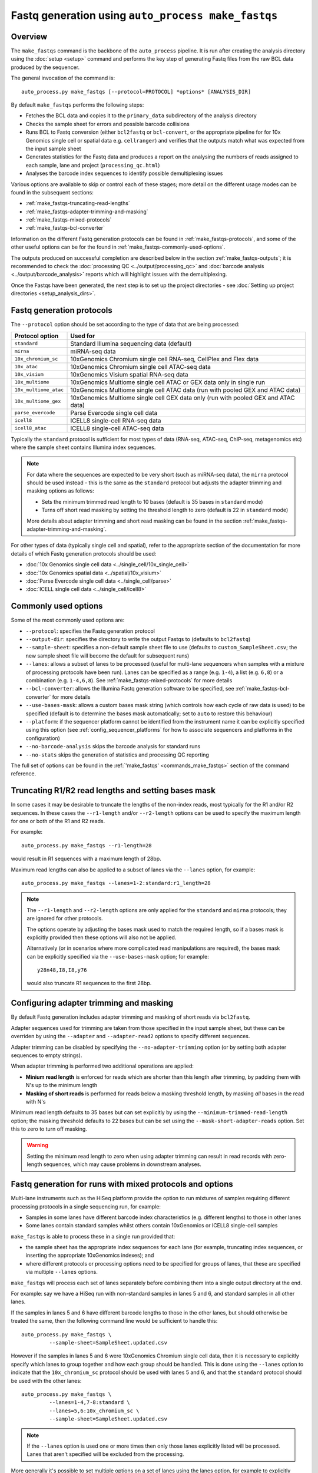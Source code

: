 Fastq generation using ``auto_process make_fastqs``
===================================================

Overview
--------

The ``make_fastqs`` command is the backbone of the ``auto_process``
pipeline. It is run after creating the analysis directory using the
:doc:`setup <setup>` command and performs the key step of generating
Fastq files from the raw BCL data produced by the sequencer.

The general invocation of the command is:

::

   auto_process.py make_fastqs [--protocol=PROTOCOL] *options* [ANALYSIS_DIR]

By default ``make_fastqs`` performs the following steps:

* Fetches the BCL data and copies it to the ``primary_data`` subdirectory
  of the analysis directory
* Checks the sample sheet for errors and possible barcode collisions
* Runs BCL to Fastq conversion (either ``bcl2fastq`` or ``bcl-convert``,
  or the appropriate pipeline for  for 10x Genomics single cell or spatial
  data e.g. ``cellranger``) and verifies that the outputs match what was
  expected from the input sample sheet
* Generates statistics for the Fastq data and produces a report on the
  analysing the numbers of reads assigned to each sample, lane and
  project (``processing_qc.html``)
* Analyses the barcode index sequences to identify possible demultiplexing
  issues

Various options are available to skip or control each of these stages;
more detail on the different usage modes can be found in the
subsequent sections:

* :ref:`make_fastqs-truncating-read-lengths`
* :ref:`make_fastqs-adapter-trimming-and-masking`
* :ref:`make_fastqs-mixed-protocols`
* :ref:`make_fastqs-bcl-converter`

Information on the different Fastq generation protocols can be found in
:ref:`make_fastqs-protocols`, and some of the other useful options can be
for the found in :ref:`make_fastqs-commonly-used-options`.

The outputs produced on successful completion are described below
in the section :ref:`make_fastqs-outputs`; it is recommended to check
the :doc:`processing QC <../output/processing_qc>` and
:doc:`barcode analysis <../output/barcode_analysis>` reports which
will highlight issues with the demultiplexing.

Once the Fastqs have been generated, the next step is to set up the
project directories - see
:doc:`Setting up project directories <setup_analysis_dirs>`.

.. _make_fastqs-protocols:

Fastq generation protocols
--------------------------

The ``--protocol`` option should be set according to the type of data
that are being processed:

======================== =====================================
Protocol option          Used for
======================== =====================================
``standard``             Standard Illumina sequencing data
                         (default)
``mirna``                miRNA-seq data
``10x_chromium_sc``      10xGenomics Chromium single cell
                         RNA-seq, CellPlex and Flex data
``10x_atac``             10xGenomics Chromium single cell
                         ATAC-seq data
``10x_visium``           10xGenomics Visium spatial RNA-seq
                         data
``10x_multiome``         10xGenomics Multiome single cell
                         ATAC or GEX data only in single
                         run
``10x_multiome_atac``    10xGenomics Multiome single cell
                         ATAC data (run with pooled GEX
                         and ATAC data)
``10x_multiome_gex``     10xGenomics Multiome single cell
                         GEX data only (run with pooled GEX
                         and ATAC data)
``parse_evercode``       Parse Evercode single cell data
``icell8``               ICELL8 single-cell RNA-seq data
``icell8_atac``          ICELL8 single-cell ATAC-seq data
======================== =====================================

Typically the ``standard`` protocol is sufficient for most types of
data (RNA-seq, ATAC-seq, ChIP-seq, metagenomics etc) where
the sample sheet contains Illumina index sequences.

.. note::

   For data where the sequences are expected to be very short (such
   as miRNA-seq data), the ``mirna`` protocol should be used instead -
   this is the same as the ``standard`` protocol but adjusts the
   adapter trimming and masking options as follows:

   * Sets the minimum trimmed read length to 10 bases (default is
     35 bases in ``standard`` mode)
   * Turns off short read masking by setting the threshold length
     to zero (default is 22 in ``standard`` mode)

   More details about adapter trimming and short read masking can be
   found in the section :ref:`make_fastqs-adapter-trimming-and-masking`.

For other types of data (typically single cell and spatial), refer to
the appropriate section of the documentation for more details of which
Fastq generation protocols should be used:

* :doc:`10x Genomics single cell data <../single_cell/10x_single_cell>`
* :doc:`10x Genomics spatial data <../spatial/10x_visium>`
* :doc:`Parse Evercode single cell data <../single_cell/parse>`
* :doc:`ICELL single cell data <../single_cell/icell8>`

.. _make_fastqs-commonly-used-options:

Commonly used options
---------------------

Some of the most commonly used options are:

* ``--protocol``: specifies the Fastq generation protocol
* ``--output-dir``: specifies the directory to write the output
  Fastqs to (defaults to ``bcl2fastq``)
* ``--sample-sheet``: specifies a non-default sample sheet file
  to use (defaults to ``custom_SampleSheet.csv``; the new sample
  sheet file will become the default for subsequent runs)
* ``--lanes``: allows a subset of lanes to be processed (useful
  for multi-lane sequencers when samples with a mixture
  of processing protocols have been run). Lanes can be specified
  as a range (e.g. ``1-4``), a list (e.g. ``6,8``) or a
  combination (e.g. ``1-4,6,8``). See
  :ref:`make_fastqs-mixed-protocols` for more details
* ``--bcl-converter``: allows the Illumina Fastq generation
  software to be specified, see :ref:`make_fastqs-bcl-converter`
  for more details
* ``--use-bases-mask``: allows a custom bases mask string (which
  controls how each cycle of raw data is used) to be specified
  (default is to determine the bases mask automatically; set to
  ``auto`` to restore this behaviour)
* ``--platform``: if the sequencer platform cannot be identified
  from the instrument name it can be explicitly specified using
  this option (see :ref:`config_sequencer_platforms` for how to
  associate sequencers and platforms in the configuration)
* ``--no-barcode-analysis`` skips the barcode analysis for
  standard runs
* ``--no-stats`` skips the generation of statistics and processing
  QC reporting

The full set of options can be found in the
:ref:`'make_fastqs' <commands_make_fastqs>` section of the command
reference.

.. _make_fastqs-truncating-read-lengths:

Truncating R1/R2 read lengths and setting bases mask
----------------------------------------------------

In some cases it may be desirable to truncate the lengths of the
non-index reads, most typically for the R1 and/or R2 sequences.
In these cases the ``--r1-length`` and/or ``--r2-length`` options
can be used to specify the maximum length for one or both of the
R1 and R2 reads.

For example:

::

  auto_process.py make_fastqs --r1-length=28

would result in R1 sequences with a maximum length of 28bp.

Maximum read lengths can also be applied to a subset of lanes
via the ``--lanes`` option, for example:

::

   auto_process.py make_fastqs --lanes=1-2:standard:r1_length=28


.. note::

   The ``--r1-length`` and ``--r2-length`` options are only
   applied for the ``standard`` and ``mirna`` protocols; they
   are ignored for other protocols.

   The options operate by adjusting the bases mask used to
   match the required length, so if a bases mask is explicitly
   provided then these options will also not be applied.

   Alternatively (or in scenarios where more complicated
   read manipulations are required), the bases mask can be
   explicitly specified via the ``--use-bases-mask`` option;
   for example:

   ::

      y28n48,I8,I8,y76

   would also truncate R1 sequences to the first 28bp.

.. _make_fastqs-adapter-trimming-and-masking:

Configuring adapter trimming and masking
----------------------------------------

By default Fastq generation includes adapter trimming and masking of
short reads via ``bcl2fastq``.

Adapter sequences used for trimming are taken from those specified
in the input sample sheet, but these can be overriden by using the
``--adapter`` and ``--adapter-read2`` options to specify different
sequences.

Adapter trimming can be disabled by specifying the
``--no-adapter-trimming`` option (or by setting both adapter
sequences to empty strings).

When adapter trimming is performed two additional operations are
applied:

* **Minium read length** is enforced for reads which are shorter
  than this length after trimming, by padding them with N's
  up to the minimum length
* **Masking of short reads** is performed for reads below a
  masking threshold length, by masking *all* bases in the read
  with N's

Minimum read length defaults to 35 bases but can set explicitly by
using the ``--minimum-trimmed-read-length`` option; the masking
threshold defaults to 22 bases but can be set using the
``--mask-short-adapter-reads`` option. Set this to zero to turn
off masking.

.. warning::

   Setting the minimum read length to zero when using adapter
   trimming can result in read records with zero-length sequences,
   which may cause problems in downstream analyses.

.. _make_fastqs-mixed-protocols:

Fastq generation for runs with mixed protocols and options
----------------------------------------------------------

Multi-lane instruments such as the HiSeq platform provide the
option to run mixtures of samples requiring different processing
protocols in a single sequencing run, for example:

* Samples in some lanes have different barcode index
  characteristics (e.g. different lengths) to those in
  other lanes
* Some lanes contain standard samples whilst others contain
  10xGenomics or ICELL8 single-cell samples

``make_fastqs`` is able to process these in a single run provided
that:

* the sample sheet has the appropriate index sequences for
  each lane (for example, truncating index sequences, or
  inserting the appropriate 10xGenomics indexes); and
* where different protocols or processing options need to
  be specified for groups of lanes, that these are specified
  via multiple ``--lanes`` options.

``make_fastqs`` will process each set of lanes separately
before combining them into a single output directory at the
end.

For example: say we have a HiSeq run with non-standard samples
in lanes 5 and 6, and standard samples in all other lanes.

If the samples in lanes 5 and 6 have different barcode lengths
to those in the other lanes, but should otherwise be treated
the same, then the following command line would be sufficient
to handle this:

::

   auto_process.py make_fastqs \
	    --sample-sheet=SampleSheet.updated.csv

However if the samples in lanes 5 and 6 were 10xGenomics
Chromium single cell data, then it is necessary to explicitly
specify which lanes to group together and how each group should
be handled. This is done using the ``--lanes`` option to
indicate that the ``10x_chromium_sc`` protocol should be used
with lanes 5 and 6, and that the ``standard`` protocol should
be used with the other lanes:

::

   auto_process.py make_fastqs \
            --lanes=1-4,7-8:standard \
	    --lanes=5,6:10x_chromium_sc \
	    --sample-sheet=SampleSheet.updated.csv


.. note::

   If the ``--lanes`` option is used one or more times then
   only those lanes explicitly listed will be processed.
   Lanes that aren't specified will be excluded from the
   processing.

More generally it's possible to set multiple options on a
set of lanes using the lanes option, for example to explicitly
specify the adapter sequences for lane 8:

::

   auto_process.py make_fastqs \
            --lanes=1-7 \
	    --lanes=8:adapter=CTGTCTCTTATACACATCT \
	    --sample-sheet=SampleSheet.updated.csv

The general form of the ``--lanes`` option is:

::

   --lanes=LANES[:protocol][:OPTION=VALUE[:OPTION=VALUE...]]

The available options are:

===================================== ==================================
Option                                Description
===================================== ==================================
``bases_mask=BASES_MASK``             Set bases mask
``r1_length=LENGTH``                  Truncate R1 reads to ``LENGTH``
                                      (``standard`` and ``mirna``
                                      protocols only)
``r2_length=LENGTH``                  Truncate R2 reads to ``LENGTH``
                                      (``standard`` and ``mirna``
                                      protocols only)
``trim_adapters=yes|no``              Turn adapter trimming on or off
``adapter=SEQUENCE``                  Set adapter sequence for trimming
``adapter_read2=SEQUENCE``            Set read2 adapter sequence
``minimum_trimmed_read_length=N``     Set minimum trimmed read length
``mask_short_adapter_reads=N``        Set minimum read length below
                                      which sequences are masked
``tenx_filter_single_index=yes|no``   Set ``--filter-single-index``
                                      option for ``cellranger``
                                      or ``cellranger-arc``
``tenx_filter_dual_index=yes|no``     Set ``--filter-dual-index``
                                      option for ``cellranger``
                                      or ``cellranger-arc``
``spaceranger_rc_i2_override=BOOL``   Set ``--rc-i2-override`` option
                                      for ``spaceranger`` (can be
                                      either ``true`` or ``false``)
``icell8_well_list=FILE``             Well list file (``icell8`` and
                                      ``icell8_atac`` protocols only)
``icell8_atac_swap_i1_and_i2=yes|no`` Turn I1/I2 swapping on or off
                                      (``icell8_atac`` protocol only)
``icell8_atac_reverse_complement``    Set reverse complementing option
                                      (``icell8_atac`` protocol only)
``analyse_barcodes=yes|no``           Turn barcode analysis on or off
===================================== ==================================

These options will override the defaults and any global values
set by the top-level options.

It is also possible to process subsets of lanes manually, and
then use the ``merge_fastq_dirs``, ``update_fastq_stats`` and
``analyse_barcodes`` commands to combine and analyse the Fastqs.

For example, for the mixture of standard and 10xGenomics samples
previously described this might look like:

::

   # Process lanes 1-4,7-8 (standard samples)
   auto_process.py make_fastqs \
            --lanes=1-4,7-8 \
	    --sample-sheet=SampleSheet.updated.csv \
            --output-dir=bcl2fastq.L123478 \
            --use-bases-mask=auto \
            --no-barcode-analysis \
	    --no-stats

   # Process lanes 5-6 (10xGenomics samples)
   auto_process.py make_fastqs \
            --lanes=5-6 \
	    --sample-sheet=SampleSheet.updated.csv \
	    --protocol=10x_chromium_sc \
            --output-dir=bcl2fastq.L56 \
            --use-bases-mask=auto \
	    --no-stats

   # Combine outputs
   auto_process.py merge_fastq_dirs \
             --primary-unaligned-dir=bcl2fastq.L123478 \
	     --output-dir=bcl2fastq

   # Generate statistics
   auto_process.py update_fastq_stats

   # Analyse barcodes (standard samples only)
   auto_process.py analyse_barcodes --lanes=1-4,7-8

See the appropriate sections of the command reference for
the full set of available options:

* :ref:`commands_merge_fastq_dirs`
* :ref:`commands_update_fastq_stats`
* :ref:`commands_analyse_barcodes`

.. _make_fastqs-processing-same-run-multiple-times:

Processing a single run multiple times
--------------------------------------

Sometimes it is necessary to process a single run multiple times,
(for example, to try different parameter sets) while keeping the
outputs from each processing attempt in the same analysis
directory.

The ``--id`` option of the ``make_fastqs`` command can be used to
facilitate this, by allowing an identifier (e.g. ``no_trimming``)
to be supplied which will then be appended to the outputs from the
Fastq generation (including the output directories holding the
generated Fastqs, the barcode analysis directories, and the
statistics and processing report files).

For example:

::

   auto_process.py make_fastqs --id=no_trimming --no-adapter-trimming

would produce ``bcl2fastq_no_trimming``, ``barcodes_no_trimming``,
``statistics_no_trimming.info`` and so on.

.. note::

   The ``--id`` option of the ``setup_analysis_dirs`` command
   can be used to create projects which carry the same identifier,
   see :ref:`setup_analysis_dirs-add-identifier`.

.. note::

   A simpler alternative is to set up a completely new parallel
   analysis directory for reprocessing, and expliciting assigning
   a unique analysis number to distinguish it from other analysis
   attempts.

   This can be done via the ``setup`` command using the ``-n``
   option (see :ref:`setup_specifying_analysis_run_number`), or by
   setting the ``analysis_number`` metadata item within an existing
   analysis directory.

.. _make_fastqs-bcl-converter:

Specifying Illumina BCL conversion software
-------------------------------------------

For the ``standard`` and ``mirna`` Fastq generation protocols,
it is possible to use either the ``bcl2fastq`` or ``bcl-convert``
software packages to convert raw BCL data into Fastq files.

The ``--bcl-converter`` command line option can be used to
specify both the BCL converter software and optionally also
restrict to a range (or single version), for example:

::

   auto_process.py make_fastqs --bcl-converter 'bcl-convert>=3.7'

Default BCL conversion software can be specified in the config
file, both generally and on a per-platform basis (see
:ref:`specifying_bcl_conversion_software`).

.. _make_fastqs-outputs:

Outputs
-------

On completion the ``make_fastqs`` command will produce:

* An output directory called ``bcl2fastq`` with the demultiplexed
  Fastq files (see below for more detail)
* A set of tab-delimited files with statistics on each of the
  Fastq files
* An HTML report on the processing QC (see the section on
  :doc:`Processing QC reports <../output/processing_qc>`)
* A :doc:`projects.info <../control_files/projects_info>` metadata
  file which is used by the :doc:`setup_analysis_dirs <setup_analysis_dirs>`
  command when setting up analysis project directories (see
  :doc:`Setting up project directories <setup_analysis_dirs>`)

For standard runs there will additional outputs:

* A directory called ``barcode_analysis`` which will contain
  reports with analysis of the barcode index sequences (see the
  section on :doc:`Barcode analysis <../output/barcode_analysis>`)

If the run included 10xGenomics Chromium 3' data then there will
be some additional outputs:

* A report in the top-level analysis directory called
  ``cellranger_qc_summary[_LANES].html``, which is an HTML copy
  of the QC summary JSON file produced by ``cellranger mkfastq``
  (nb ``LANES`` will be the subset of lanes from the
  run which contained the Chromium data, if the run consisted
  of a mixture of Chromium and non-Chromium samples, for example:
  ``--lanes=5,6`` results in ``56``).

.. note::

   The processing QC reports can be copied to the QC server using
   the :doc:`publish_qc command <publish_qc>`.

Output Fastq files
******************

Each sample defined in the input sample sheet will produce one
or more output Fastq files, depending on:

* if the run was single- or paired-end,
* whether the sample appeared in more than one lane, and
* whether the ``--no-lane-splitting`` option was specified

By default if samples appear in more than one lane in a sequencing
run then ``make_fastqs`` will generate multiple Fastqs with
each Fastq only containing reads from a single lane, and with
the lane number appearing in the Fastq file name.

However if the ``--no-lane-splitting`` option is specified then
the reads from all lanes that the sample appeared in will be
combined into the same Fastq file.

The default lane splitting behaviour can be controlled via the
configuration options in the ``auto_process.ini`` file (see
:doc:`configuration <../configuration>`).

.. note::

   Lane splitting is always performed for 10xGenomics single cell
   data, regardless of the settings or options supplied to
   ``make_fastqs``.
